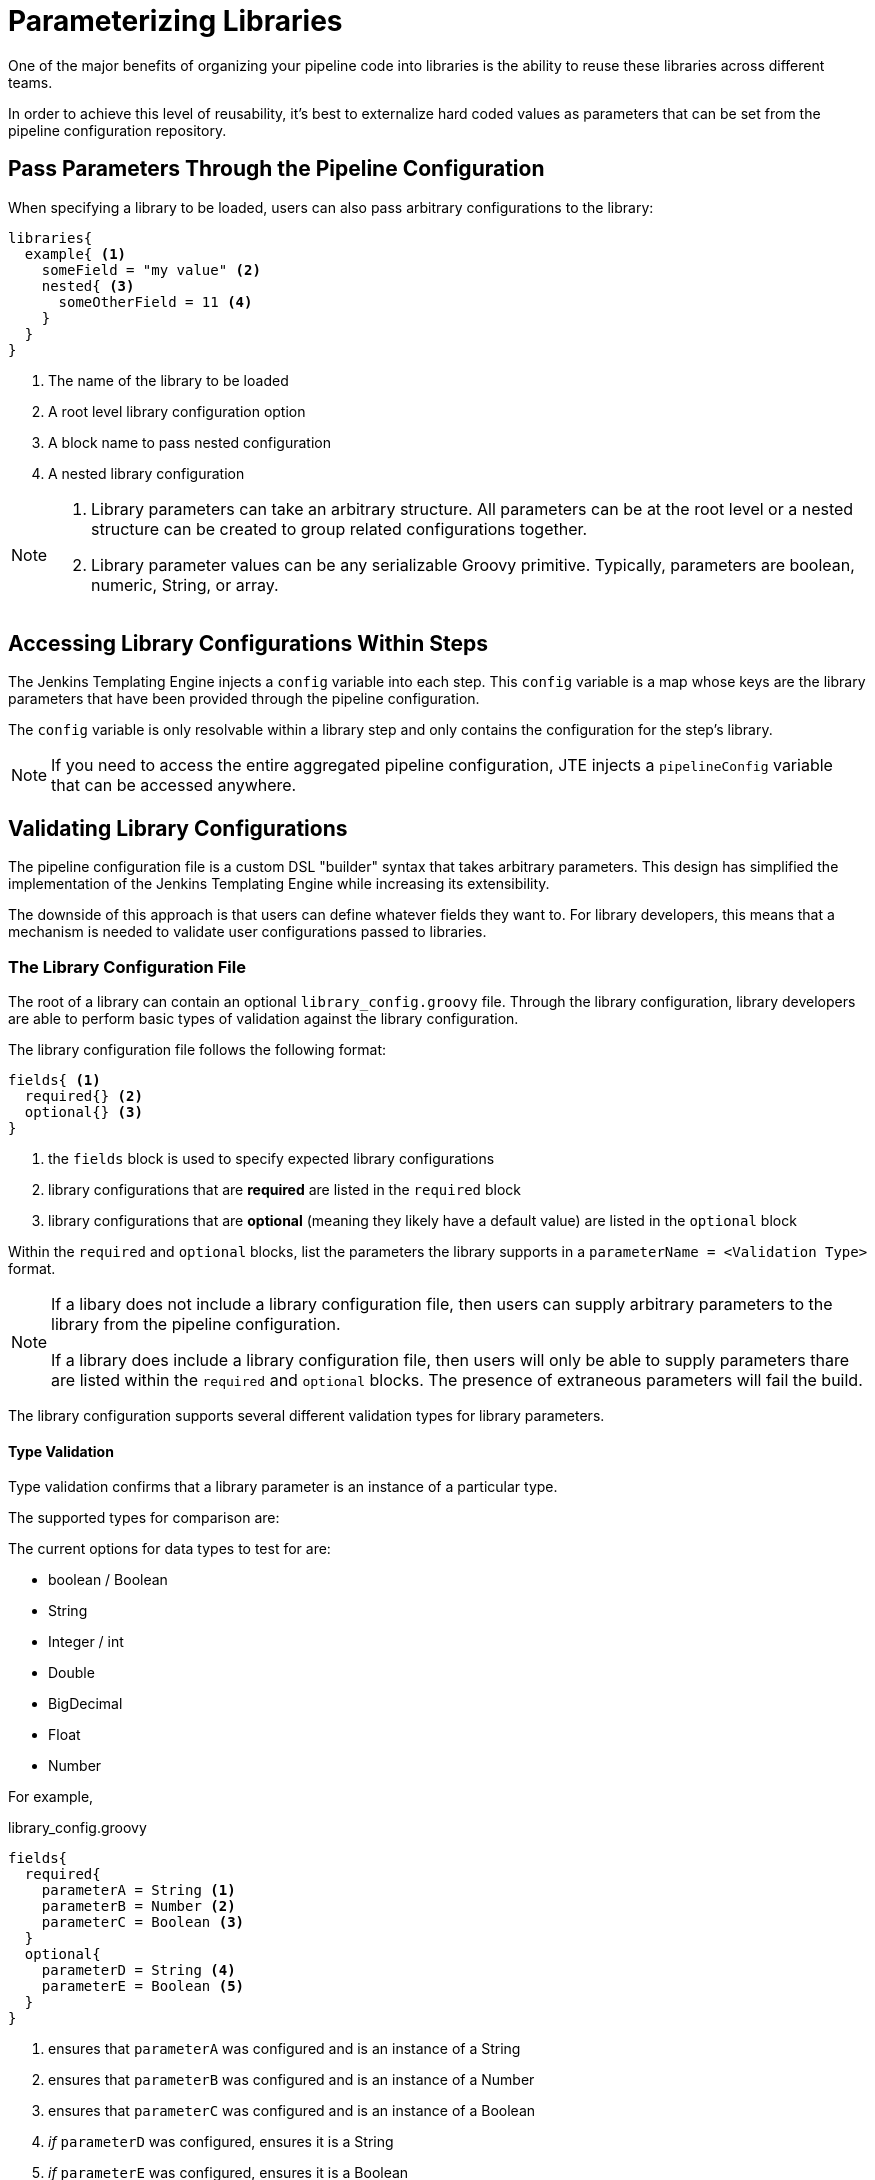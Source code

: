= Parameterizing Libraries

One of the major benefits of organizing your pipeline code into libraries is the ability to reuse these libraries across different teams.

In order to achieve this level of reusability, it's best to externalize hard coded values as parameters that can be set from the pipeline configuration repository.

== Pass Parameters Through the Pipeline Configuration

When specifying a library to be loaded, users can also pass arbitrary configurations to the library:

[source, groovy]
----
libraries{
  example{ <1>
    someField = "my value" <2>
    nested{ <3>
      someOtherField = 11 <4>
    }
  }
}
----
<1> The name of the library to be loaded
<2> A root level library configuration option
<3> A block name to pass nested configuration
<4> A nested library configuration

[NOTE]
====
. Library parameters can take an arbitrary structure.  All parameters can be at the root level or a nested structure can be created to group related configurations together.
. Library parameter values can be any serializable Groovy primitive. Typically, parameters are boolean, numeric, String, or array.
====

== Accessing Library Configurations Within Steps

The Jenkins Templating Engine injects a `config` variable into each step. This `config` variable is a map whose keys are the library parameters that have been provided through the pipeline configuration.

The `config` variable is only resolvable within a library step and only contains the configuration for the step's library.

[NOTE]
====
If you need to access the entire aggregated pipeline configuration, JTE injects a `pipelineConfig` variable that can be accessed anywhere.
====

== Validating Library Configurations

The pipeline configuration file is a custom DSL "builder" syntax that takes arbitrary parameters. This design has simplified the implementation of the Jenkins Templating Engine while increasing its extensibility.

The downside of this approach is that users can define whatever fields they want to. For library developers, this means that a mechanism is needed to validate user configurations passed to libraries.

=== The Library Configuration File

The root of a library can contain an optional `library_config.groovy` file. Through the library configuration, library developers are able to perform basic types of validation against the library configuration.

The library configuration file follows the following format:

[source, groovy]
----
fields{ <1>
  required{} <2>
  optional{} <3>
}
----
<1> the `fields` block is used to specify expected library configurations
<2> library configurations that are *required* are listed in the `required` block
<3> library configurations that are *optional* (meaning they likely have a default value) are listed in the `optional` block

Within the `required` and `optional` blocks, list the parameters the library supports in a `parameterName = <Validation Type>` format. 

[NOTE]
====
If a libary does not include a library configuration file, then users can supply arbitrary parameters to the library from the pipeline configuration. 

If a library does include a library configuration file, then users will only be able to supply parameters thare are listed within the `required` and `optional` blocks. The presence of extraneous parameters will fail the build. 
====

The library configuration supports several different validation types for library parameters. 

==== Type Validation

Type validation confirms that a library parameter is an instance of a particular type.

The supported types for comparison are:

The current options for data types to test for are:

* boolean / Boolean
* String
* Integer / int
* Double
* BigDecimal
* Float
* Number

For example,

.library_config.groovy
[source, groovy]
----
fields{
  required{
    parameterA = String <1>
    parameterB = Number <2>
    parameterC = Boolean <3>
  }
  optional{
    parameterD = String <4>
    parameterE = Boolean <5>
  }
}
----
<1> ensures that `parameterA` was configured and is an instance of a String
<2> ensures that `parameterB` was configured and is an instance of a Number
<3> ensures that `parameterC` was configured and is an instance of a Boolean
<4> _if_ `parameterD` was configured, ensures it is a String
<5> _if_ `parameterE` was configured, ensures it is a Boolean

==== Enum Validation

The enum validation ensures that a library parameter value is one of the options defined by a list in the library configuration.

For example,

.library_config.groovy
[source, groovy]
----
fields{
  required{
    parameterA = [ "a", "b", 11 ] <1>
  }
}
----
<1> ensures that `parameterA` was configured and is set to either "a", "b", or 11

==== Regular Expression Validation

Regular expression validation uses Groovy's https://docs.groovy-lang.org/latest/html/documentation/core-operators.html#_match_operator[match operator] to determine if the parameter value is matched by the regular expression.

For example

.library_config.groovy
[source, groovy]
----
fields{
  required{
    parameterA = ~/^s.*/ <1>
  }
}
----
<1> ensures that `parameterA` starts with `s`

==== Nested Parameters

Library parameters can be arbitrarily nested within the pipeline configuration.

For example, the following pipeline configuration would be valid to pass the `example.nestedParameter` parameter to a library named `testing`.

.Pipeline Configuration
[source, groovy]
----
libraries{
  testing{
    example{
      nestedParameter = 11
    }
  }
}
----

To validate that `example.nestedParameter` is a configured and is a number, the library configuration would be:

.Library Configuration
[source, groovy]
----
fields{
  required{
    example{
      nestedParameter = Number
    }
  }
}
----

[TIP]
====
To validate nested library parameters in the library configuration, nest their validation in the same structure within the `required` or `optional` blocks.
====

=== Advanced Library Validations

For library parameter validations that more complex than what can be accomplished through the library configuration functionality, library developers can alternatively create a step annotated with the `@Validate` xref:lifecycle_hooks.adoc[Lifecycle Hook].

Methods within steps annotated with `@Validate` will execute prior to the pipeline template.

For example, if a library wanted to validate a more complex use case such as ensuring a library parameter named `threshold` was greater than or equal to zero but less than or equal to 100 the following could be implemetned:

.Example Groovy Validation
[source, groovy]
----
@Validate <1>
void call(context){ <2>
  if(config.threshold < 0 || config.threshold > 100){ <3>
    error "Library parameter 'threshold' must be within the range of: 0 <= threshold <= 100" <4>
  }
}
----
<1> The `@Validate` annotation marks a method defined within a step to be invoked prior to template execution.
<2> This example defines a `call()` method, but the method name can be any valid Groovy method name.
<3> Here, a Groovy if statement is used to validate that the `threshold` parameter fall within a certain range.
<4> If the `threshold` variable does not meet the criteria, the Jenkins pipeline `error` step is used to fail the build.  The `warning` step could also be used if the pipeline user should be notified but the build should continue.

This approach allows library developers to use Groovy to validate arbitrarily complex library parameter constraints. The method annotated with `@Validate` can be in its own step file or added as an additional method within an existing step file.

[NOTE]
====
The example above assumes that the `threshold` library parameter has been configured as part of the pipeline configuration. This could be also be validated using Groovy or by combining the functionality of the library configuration file to set the `threshold` parameter as a required field that must be a Number.
====
